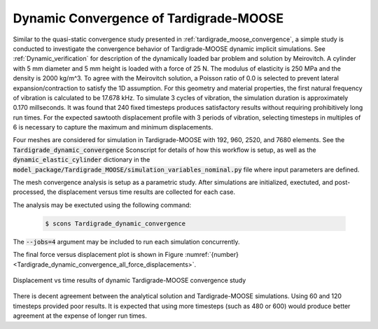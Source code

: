 .. _tardigrade_moose_dynamic_convergence:

***************************************
Dynamic Convergence of Tardigrade-MOOSE
***************************************

Similar to the quasi-static convergence study presented in :ref:`tardigrade_moose_convergence`,
a simple study is conducted to investigate the convergence behavior of
Tardigrade-MOOSE dynamic implicit simulations.
See :ref:`Dynamic_verification` for description of the dynamically loaded
bar problem and solution by Meirovitch.
A cylinder with 5 mm diameter and 5 mm height is loaded with a force of 25 N.
The modulus of elasticity is 250 MPa and the density is 2000 kg/m^3.
To agree with the Meirovitch solution, a Poisson ratio of 0.0 is selected
to prevent lateral expansion/contraction to satisfy the 1D assumption.
For this geometry and material properties, the first natural frequency of vibration
is calculated to be 17.678 kHz. To simulate 3 cycles of vibration, the simulation
duration is approximately 0.170 millseconds.
It was found that 240 fixed timesteps produces satisfactory results
without requiring prohibitively long run times.
For the expected sawtooth displacement profile with 3 periods of vibration,
selecting timesteps in multiples of 6 is necessary to capture the maximum
and minimum displacements.

Four meshes are considered for simulation in Tardigrade-MOOSE with
192, 960, 2520, and 7680 elements.
See the :code:`Tardigrade_dynamic_convergence` Sconscript for details of how this
workflow is setup, as well as the :code:`dynamic_elastic_cylinder` dictionary in the
:code:`model_package/Tardigrade_MOOSE/simulation_variables_nominal.py` file
where input parameters are defined.

The mesh convergence analysis is setup as a parametric study. After simulations
are initialized, exectuted, and post-processed, the displacement versus time
results are collected for each case.

The analysis may be exectuted using the following command:

   .. code-block:: bash

      $ scons Tardigrade_dynamic_convergence

The :code:`--jobs=4` argument may be included to run each simulation concurrently.

The final force versus displacement plot is shown in
Figure :numref:`{number} <Tardigrade_dynamic_convergence_all_force_displacements>`.

.. figure:: Tardigrade_dynamic_convergence_all_force_displacements.png
   :name: Tardigrade_dynamic_convergence_all_force_displacements
   :align: center
   :width: 70%

   Displacement vs time results of dynamic Tardigrade-MOOSE convergence study

There is decent agreement between the analytical solution and Tardigrade-MOOSE
simulations. Using 60 and 120 timesteps provided poor results. It is expected
that using more timesteps (such as 480 or 600) would produce better agreement
at the expense of longer run times.